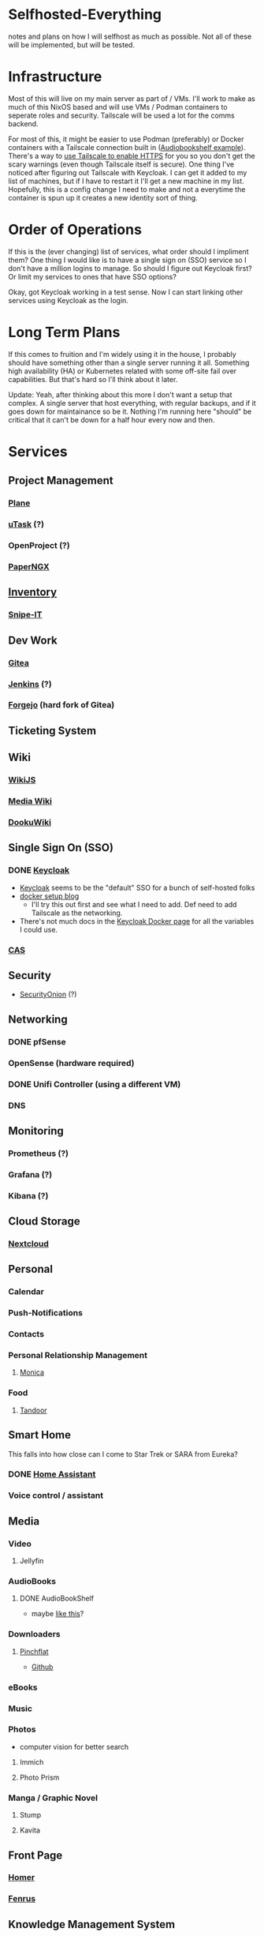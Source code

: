 * Selfhosted-Everything
notes and plans on how I will selfhost as much as possible. Not all of these will be implemented, but will be tested.

* Infrastructure
Most of this will live on my main server as part of / VMs. I'll work to make as much of this NixOS based and will use VMs / Podman containers to seperate roles and security. Tailscale will be used a lot for the comms backend.

For most of this, it might be easier to use Podman (preferably) or Docker containers with a Tailscale connection built in ([[https://github.com/ChrisLAS/notes/blob/master/audiobookshelf-docker-compose.yml][Audiobookshelf example]]). There's a way to [[https://tailscale.com/kb/1153/enabling-https][use Tailscale to enable HTTPS]] for you so you don't get the scary warnings (even though Tailscale itself is secure). One thing I've noticed after figuring out Tailscale with Keycloak. I can get it added to my list of machines, but if I have to restart it I'll get a new machine in my list. Hopefully, this is a config change I need to make and not a everytime the container is spun up it creates a new identity sort of thing.

* Order of Operations
If this is the (ever changing) list of services, what order should I impliment them? One thing I would like is to have a single sign on (SSO) service so I don't have a million logins to manage. So should I figure out Keycloak first? Or limit my services to ones that have SSO options?

Okay, got Keycloak working in a test sense. Now I can start linking other services using Keycloak as the login.

* Long Term Plans
If this comes to fruition and I'm widely using it in the house, I probably should have something other than a single server running it all. Something high availability (HA) or Kubernetes related with some off-site fail over capabilities. But that's hard so I'll think about it later.

Update: Yeah, after thinking about this more I don't want a setup that complex. A single server that host everything, with regular backups, and if it goes down for maintainance so be it. Nothing I'm running here "should" be critical that it can't be down for a half hour every now and then.

* Services
** Project Management
*** [[https://github.com/makeplane/plane][Plane]]
# *** To-Dos
*** [[https://github.com/ovh/utask][uTask]] (?)
*** OpenProject (?)
*** [[https://github.com/paperless-ngx/paperless-ngx][PaperNGX]]
** [[https://awesome-selfhosted.net/tags/inventory-management.html][Inventory]]
*** [[https://snipeitapp.com/][Snipe-IT]]
** Dev Work
*** [[https://about.gitea.com/][Gitea]]
*** [[https://www.jenkins.io/][Jenkins]] (?)
*** [[https://forgejo.org/][Forgejo]] (hard fork of Gitea)
** Ticketing System
** Wiki
*** [[https://js.wiki/][WikiJS]]
*** [[https://github.com/wikimedia/mediawiki][Media Wiki]]
*** [[http://dokuwiki.org/][DookuWiki]]
** Single Sign On (SSO)
*** DONE [[./keycloak/keycloak-compose.yml][Keycloak]]
- [[https://www.keycloak.org/][Keycloak]] seems to be the "default" SSO for a bunch of self-hosted folks
- [[https://du.nkel.dev/blog/2024-02-10_keycloak-docker-compose-nginx/][docker setup blog]]
  - I'll try this out first and see what I need to add. Def need to add Tailscale as the networking.
- There's not much docs in the [[https://www.keycloak.org/getting-started/getting-started-docker][Keycloak Docker page]] for all the variables I could use.
*** [[https://github.com/apereo/cas][CAS]]
** Security
- [[https://securityonionsolutions.com/][SecurityOnion]] (?)
** Networking
*** DONE pfSense
*** OpenSense (hardware required)
*** DONE Unifi Controller (using a different VM)
*** DNS
** Monitoring
*** Prometheus (?)
*** Grafana (?)
*** Kibana (?)
** Cloud Storage
*** [[https://nextcloud.com/][Nextcloud]]
** Personal
*** Calendar
*** Push-Notifications
*** Contacts
*** Personal Relationship Management
**** [[https://github.com/monicahq/monica/tree/4.x][Monica]]
*** Food
**** [[https://tandoor.dev/][Tandoor]]
** Smart Home
This falls into how close can I come to Star Trek or SARA from Eureka?
*** DONE [[https://www.home-assistant.io/][Home Assistant]]
*** Voice control / assistant
** Media
*** Video
**** Jellyfin
*** AudioBooks
**** DONE AudioBookShelf
- maybe [[https://github.com/ChrisLAS/notes/blob/master/audiobookshelf-docker-compose.yml][like this]]?
*** Downloaders
**** [[./compose-files/pinchflat.yml][Pinchflat]]
- [[https://github.com/kieraneglin/pinchflat/tree/master][Github]]
*** eBooks
*** Music
*** Photos
- computer vision for better search
**** Immich
**** Photo Prism
*** Manga / Graphic Novel
**** Stump
**** Kavita
** Front Page
*** [[https://github.com/bastienwirtz/homer][Homer]]
*** [[/compose-files/fenrus.yaml][Fenrus]]
** Knowledge Management System
** Communication
*** Matrix (?)
*** Email (?)
*** Phone
**** [[https://www.freepbx.org/][FreePBX]]
** Backups
*** ZFS
*** Remote Sites
*** Windows backups
Can I please not have to implement this? It would be so much easier if I could just zfs snapshot everything.
** Recovery Procedures
** Misc
*** [[https://github.com/babybuddy/babybuddy][Baby Buddy]]
If you have a family and want to overdo /everything/!

* Troubleshooting
** Remove-orphans
When you run docker-compose I usually get a warning saying there's orphan containers and that I should remove them. Seems correct, right? When I started adding that flag to my process, ie docker-compose -f keycloak up --remove-orphans, it would cause the other containers to get knocked off the tailscale network. I messed with all the networking bits until I tried not using the remove-orphans flag and then it worked. I'm thinking that the tailscale container is one of those "orphans" even though I'm using it. So let there be orphans and I'll clean them up manually later on.
** Tailscale
There's a better way of doing this that I found [[https://alexklibisz.com/2024/09/07/accessing-docker-compose-application-tailscale-tls][here]]. Now I don't need to use an ephemeral key but can sign in to Tailscale on the first run of the container.

*** TLS everything
Next step is to use Tailscale to get tls certs. When the container is running then run
#+begin_src bash
  docker compose -f <compose file here> exec tailscale \
    /bin/sh -c "tailscale cert --cert-file /mnt/tls/cert.pem --key-file /mnt/tls/cert.key <container name>.mytailnet.ts.net"
#+end_src

If all goes well you should see
#+begin_src
  Wrote public cert to /mnt/tls/cert.pem
  Wrote private key to /mnt/tls/cert.key
#+end_src


+More of a quirk than anything. I'm using ephemeral keys to manage the containers, each getting their own unique one. When you do this there's several options that Tailscale gives you to tweak. One to make sure to select are the "Ephemeral" and "Resusable" switches. This will, most importantly, remove the container from your list of machines when it disconnects from the network. You'll want this because without it, when you reconnect it'll have an incremented number attached. So instead of a "docker-keycloak" that you can access with "docker-keycloak.<your tailscale network>" you'll get a "docker-keycloak-1" that you have to access with "docker-keycloak-1.<your tailscale network>" messing up all the links you've set up. Making sure the "Reusable" switch is selected will let you use the same key if the machine was kicked off the net.+

*** Multiple Containers At Once
This is probably not the correct way to approach it, but after much searching I couldn't find anything saying how to run individual containers each with tailscale. The problem I kept running into was the first container would work but when I started the second container it would cut the tailscale connection of the first. Basically, only one container would connect to tailscale at once.

Best I can figure is this was a combination of a name collision with the containers (they all show up as "compose-files-tailscale-1") and ports (they would read 0.0.0.0:<your port here>). So I did two things; in the compose files I renamed the tailscale service to something unique, fixing the name collision, and change the exterior ports, avoiding port collisions.
